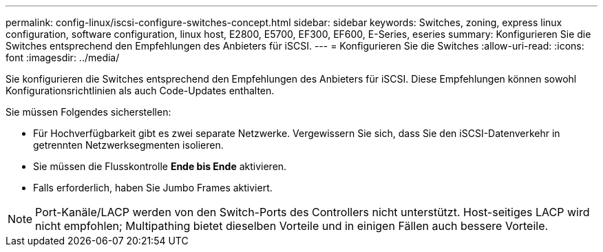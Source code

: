 ---
permalink: config-linux/iscsi-configure-switches-concept.html 
sidebar: sidebar 
keywords: Switches, zoning, express linux configuration, software configuration, linux host, E2800, E5700, EF300, EF600, E-Series, eseries 
summary: Konfigurieren Sie die Switches entsprechend den Empfehlungen des Anbieters für iSCSI. 
---
= Konfigurieren Sie die Switches
:allow-uri-read: 
:icons: font
:imagesdir: ../media/


[role="lead"]
Sie konfigurieren die Switches entsprechend den Empfehlungen des Anbieters für iSCSI. Diese Empfehlungen können sowohl Konfigurationsrichtlinien als auch Code-Updates enthalten.

Sie müssen Folgendes sicherstellen:

* Für Hochverfügbarkeit gibt es zwei separate Netzwerke. Vergewissern Sie sich, dass Sie den iSCSI-Datenverkehr in getrennten Netzwerksegmenten isolieren.
* Sie müssen die Flusskontrolle *Ende bis Ende* aktivieren.
* Falls erforderlich, haben Sie Jumbo Frames aktiviert.



NOTE: Port-Kanäle/LACP werden von den Switch-Ports des Controllers nicht unterstützt. Host-seitiges LACP wird nicht empfohlen; Multipathing bietet dieselben Vorteile und in einigen Fällen auch bessere Vorteile.
